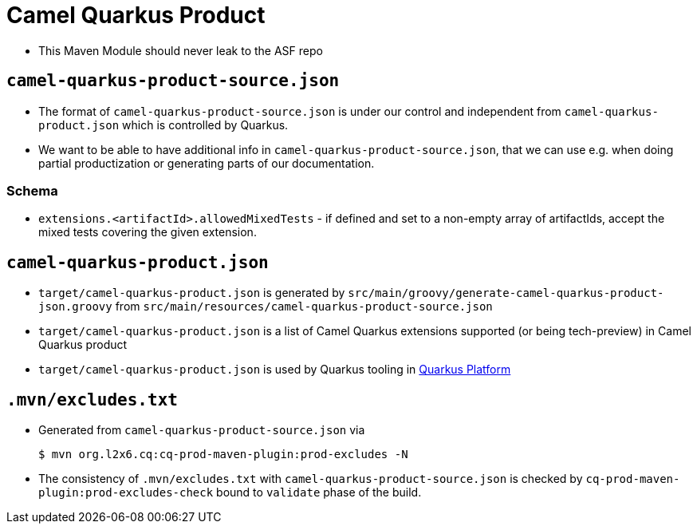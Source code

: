 = Camel Quarkus Product

* This Maven Module should never leak to the ASF repo

== `camel-quarkus-product-source.json`

* The format of `camel-quarkus-product-source.json` is under our control and independent from `camel-quarkus-product.json` which is controlled by Quarkus.
* We want to be able to have additional info in `camel-quarkus-product-source.json`, that we can use e.g. when doing partial productization or generating parts of our documentation.

=== Schema

* `extensions.<artifactId>.allowedMixedTests` - if defined and set to a non-empty array of artifactIds,
  accept the mixed tests covering the given extension.

== `camel-quarkus-product.json`

* `target/camel-quarkus-product.json` is generated by `src/main/groovy/generate-camel-quarkus-product-json.groovy` from `src/main/resources/camel-quarkus-product-source.json`
* `target/camel-quarkus-product.json` is a list of Camel Quarkus extensions supported (or being tech-preview) in Camel Quarkus product
* `target/camel-quarkus-product.json` is used by Quarkus tooling in https://github.com/quarkusio/quarkus-platform[Quarkus Platform]

== `.mvn/excludes.txt`

* Generated from `camel-quarkus-product-source.json` via
+
[source,shell]
----
$ mvn org.l2x6.cq:cq-prod-maven-plugin:prod-excludes -N
----
+
* The consistency of `.mvn/excludes.txt` with `camel-quarkus-product-source.json` is checked by
  `cq-prod-maven-plugin:prod-excludes-check` bound to `validate` phase of the build.
